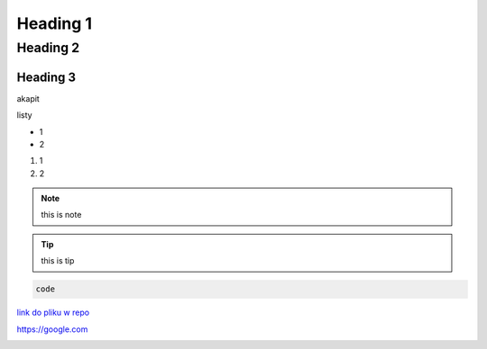 Heading 1
###########

Heading 2
**********

Heading 3
===========

akapit 

listy

* 1
* 2

#. 1
#. 2

.. note::
   this is note

.. tip::
   this is tip

.. code-block:: HTML

   code

`link do pliku w repo <sciezka do pliku>`_

https://google.com

+-------+------+
|kolumna |kolumna |
+-------+-------+

.. image:: ścieżka do pliku
  :width: 400
  :alt: Tu byłoby zdjęcie, ale nie mam

